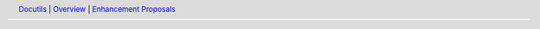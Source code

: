 .. Minimal menu bar for inclusion in enhancement proposal sources
   in ``docutils/docs/eps/``.

   Attention: this is not a standalone document.

.. header::
   Docutils__ | Overview__ | `Enhancement Proposals`__

   __ https://docutils.sourceforge.io

   __ ../index.html
   __ index.html
